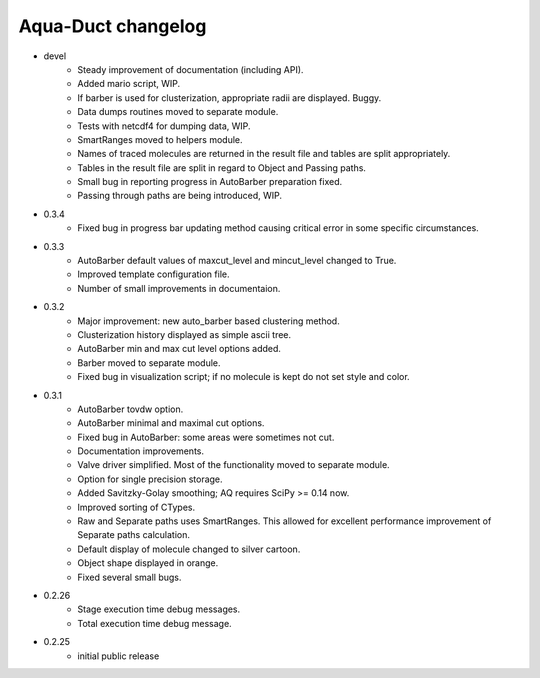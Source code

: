 Aqua-Duct changelog
===================

* devel
    * Steady improvement of documentation (including API).
    * Added mario script, WIP.
    * If barber is used for clusterization, appropriate radii are displayed. Buggy.
    * Data dumps routines moved to separate module.
    * Tests with netcdf4 for dumping data, WIP.
    * SmartRanges moved to helpers module.
    * Names of traced molecules are returned in the result file and tables are split appropriately.
    * Tables in the result file are split in regard to Object and Passing paths.
    * Small bug in reporting progress in AutoBarber preparation fixed.
    * Passing through paths are being introduced, WIP.
* 0.3.4
    * Fixed bug in progress bar updating method causing critical error in some specific circumstances.
* 0.3.3
    * AutoBarber default values of maxcut_level and mincut_level changed to True.
    * Improved template configuration file.
    * Number of small improvements in documentaion.
* 0.3.2
    * Major improvement: new auto_barber based clustering method.
    * Clusterization history displayed as simple ascii tree.
    * AutoBarber min and max cut level options added.
    * Barber moved to separate module.
    * Fixed bug in visualization script; if no molecule is kept do not set style and color.
* 0.3.1
    * AutoBarber tovdw option.
    * AutoBarber minimal and maximal cut options.
    * Fixed bug in AutoBarber: some areas were sometimes not cut.
    * Documentation improvements.
    * Valve driver simplified. Most of the functionality moved to separate module.
    * Option for single precision storage.
    * Added Savitzky-Golay smoothing; AQ requires SciPy >= 0.14 now.
    * Improved sorting of CTypes.
    * Raw and Separate paths uses SmartRanges. This allowed for excellent performance improvement of Separate paths calculation.
    * Default display of molecule changed to silver cartoon.
    * Object shape displayed in orange.
    * Fixed several small bugs.
* 0.2.26
    * Stage execution time debug messages.
    * Total execution time debug message.
* 0.2.25
    * initial public release
